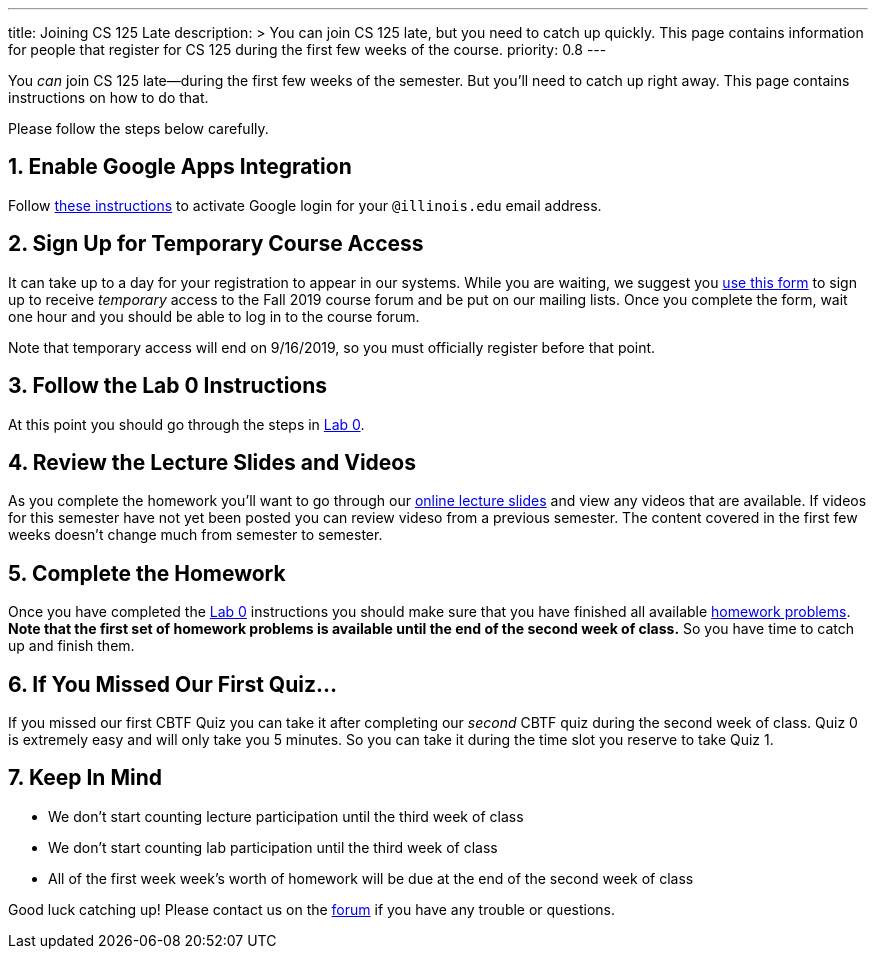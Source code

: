 ---
title: Joining CS 125 Late
description: >
  You can join CS 125 late, but you need to catch up quickly. This page contains
  information for people that register for CS 125 during the first few weeks of
  the course.
priority: 0.8
---

:sectnums:
:linkattrs:

:forum: pass:normal[https://cs125-forum.cs.illinois.edu[forum,role='noexternal']]

[.lead]
//
You _can_ join CS 125 late&mdash;during the first few weeks of the semester.
//
But you'll need to catch up right away.
//
This page contains instructions on how to do that.

Please follow the steps below carefully.

== Enable Google Apps Integration

Follow
//
link:/info/resources#google[these instructions]
//
to activate Google login for your `@illinois.edu` email address.

== Sign Up for Temporary Course Access

It can take up to a day for your registration to appear in our systems.
//
While you are waiting, we suggest you
//
https://forms.gle/Akn4t4Cfgym5nAJM6[use this form]
//
to sign up to receive _temporary_ access to the Fall 2019 course forum and be
put on our mailing lists.
//
Once you complete the form, wait one hour and you should be able to log in to
the course forum.

Note that temporary access will end on 9/16/2019, so you must officially register
before that point.

== Follow the Lab 0 Instructions

At this point you should go through the steps in
//
link:/lab/0/[Lab 0].

== Review the Lecture Slides and Videos

As you complete the homework you'll want to go through our
//
link:/learn/[online lecture slides]
//
and view any videos that are available.
//
If videos for this semester have not yet been posted you can review videso from
a previous semester.
//
The content covered in the first few weeks doesn't change much from semester to
semester.

== Complete the Homework

Once you have completed the link:/lab/0/[Lab 0] instructions you should make
sure that you have finished all available
//
https://prairielearn.engr.illinois.edu/pl/course_instance/33373/assessments[homework problems].
//
**Note that the first set of homework problems is available until the end of the
second week of class.**
//
So you have time to catch up and finish them.

== If You Missed Our First Quiz...

If you missed our first CBTF Quiz you can take it after completing our _second_
CBTF quiz during the second week of class.
//
Quiz 0 is extremely easy and will only take you 5 minutes.
//
So you can take it during the time slot you reserve to take Quiz 1.

== Keep In Mind

* We don't start counting lecture participation until the third week of class
//
* We don't start counting lab participation until the third week of class
//
* All of the first week week's worth of homework will be due at the end of the
second week of class

Good luck catching up!
//
Please contact us on the {forum} if you have any trouble or questions.

// vim: ts=2:sw=2:et:ft=asciidoc
